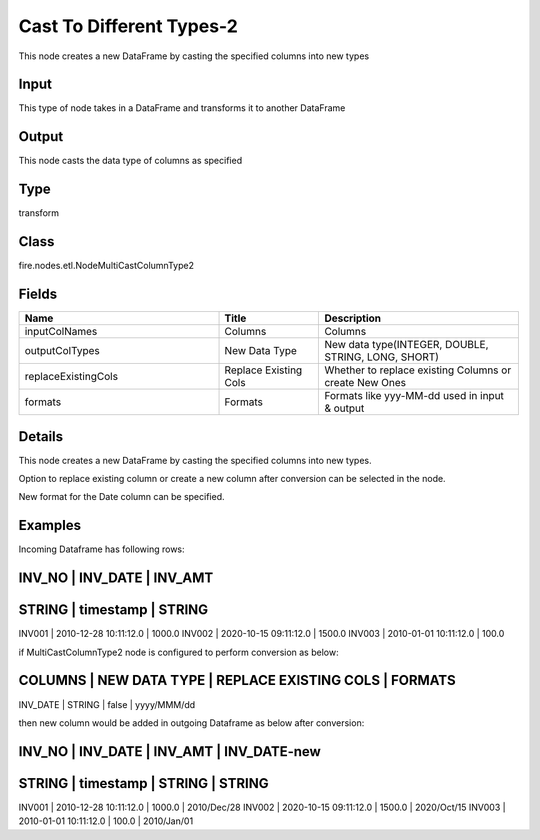 Cast To Different Types-2
=========== 

This node creates a new DataFrame by casting the specified columns into new types

Input
--------------
This type of node takes in a DataFrame and transforms it to another DataFrame

Output
--------------
This node casts the data type of columns as specified

Type
--------- 

transform

Class
--------- 

fire.nodes.etl.NodeMultiCastColumnType2

Fields
--------- 

.. list-table::
      :widths: 10 5 10
      :header-rows: 1

      * - Name
        - Title
        - Description
      * - inputColNames
        - Columns
        - Columns
      * - outputColTypes
        - New Data Type
        - New data type(INTEGER, DOUBLE, STRING, LONG, SHORT)
      * - replaceExistingCols
        - Replace Existing Cols
        - Whether to replace existing Columns or create New Ones
      * - formats
        - Formats
        - Formats like yyy-MM-dd used in input & output


Details
-------


This node creates a new DataFrame by casting the specified columns into new types.

Option to replace existing column or create a new column after conversion can be selected in the node. 

New format for the Date column can be specified.


Examples
-------


Incoming Dataframe has following rows:

INV_NO    |    INV_DATE               |    INV_AMT       
----------------------------------------------------
STRING    |    timestamp              |    STRING       
----------------------------------------------------
INV001    |    2010-12-28 10:11:12.0  |    1000.0        
INV002    |    2020-10-15 09:11:12.0  |    1500.0        
INV003    |    2010-01-01 10:11:12.0  |    100.0         

if MultiCastColumnType2 node is configured to perform conversion as below:

COLUMNS    |    NEW DATA TYPE    |    REPLACE EXISTING COLS    |    FORMATS 	
-----------------------------------------------------------------------------------
INV_DATE   |    STRING           |    false                    |    yyyy/MMM/dd

then new column would be added in outgoing Dataframe as below after conversion:

INV_NO    |    INV_DATE               |    INV_AMT    |    INV_DATE-new       
-------------------------------------------------------------------------------  
STRING    |    timestamp              |    STRING     |    STRING    
-------------------------------------------------------------------------------
INV001    |    2010-12-28 10:11:12.0  |    1000.0     |    2010/Dec/28        
INV002    |    2020-10-15 09:11:12.0  |    1500.0     |    2020/Oct/15        
INV003    |    2010-01-01 10:11:12.0  |    100.0      |    2010/Jan/01        

